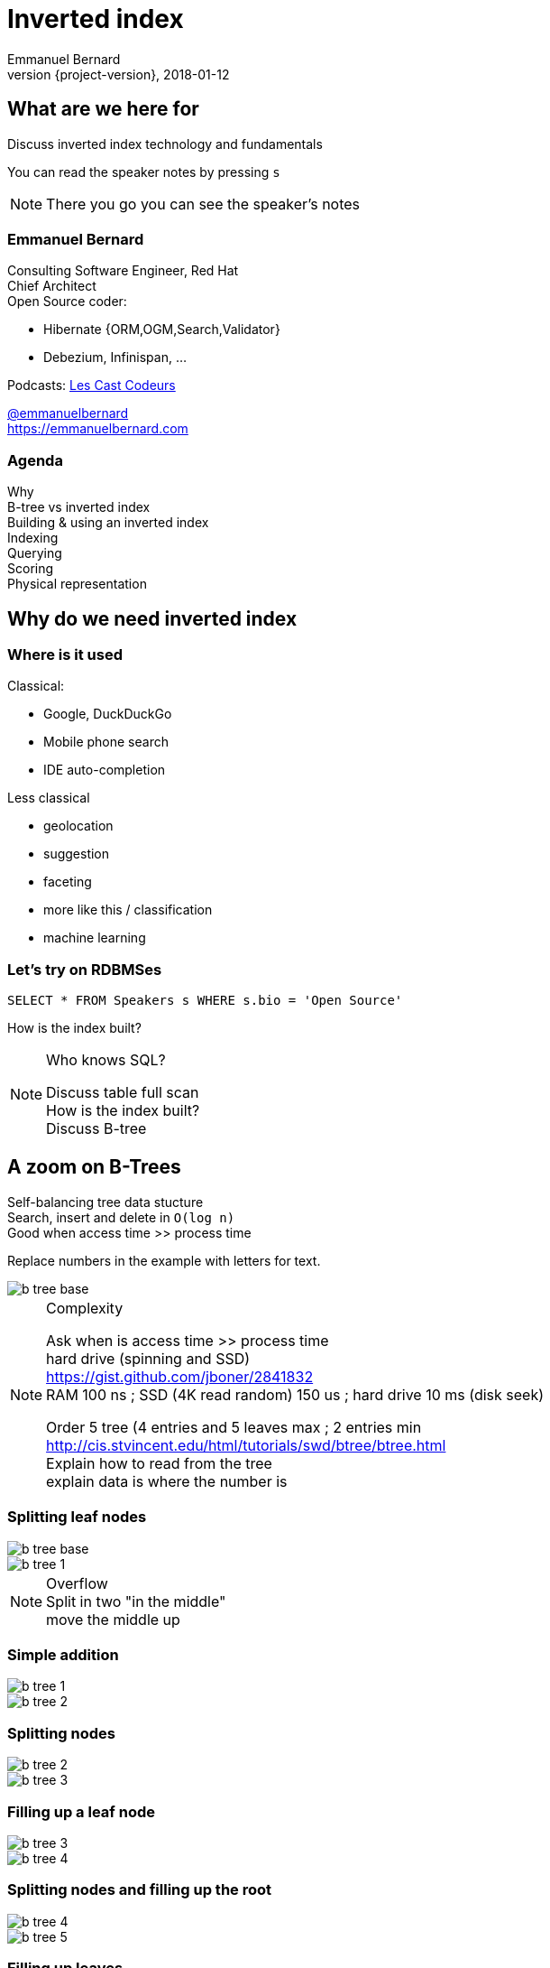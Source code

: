 = Inverted index
Emmanuel Bernard
2018-01-12
:hardbreaks:
:revnumber: {project-version}
:example-caption!:
ifndef::imagesdir[:imagesdir: images]
ifndef::sourcedir[:sourcedir: ../java]
:deckjs_transition: fade
:revealjs_slidenumber: false
:navigation:
:menu:
:status:
:stem:

== What are we here for

Discuss inverted index technology and fundamentals

You can read the speaker notes by pressing `s`

[NOTE.speaker]
--
There you go you can see the speaker's notes
--

=== Emmanuel Bernard

++++
<style>
.asciinema-terminal.font-medium {
  font-size: 16px;
}
</style>
++++

Consulting Software Engineer, Red Hat
Chief Architect
Open Source coder:

* Hibernate {ORM,OGM,Search,Validator}
* Debezium, Infinispan, ...

Podcasts: https://lescastcodeurs.com[Les Cast Codeurs]

https://twitter.com/emmanuelbernard[@emmanuelbernard]
https://emmanuelbernard.com

=== Agenda

Why
B-tree vs inverted index
Building & using an inverted index
Indexing
Querying
Scoring
Physical representation


== Why do we need inverted index

=== Where is it used

[.left]
--
Classical:

* Google, DuckDuckGo
* Mobile phone search
* IDE  auto-completion
--

[.right]
--
Less classical

* geolocation
* suggestion
* faceting
* more like this / classification
* machine learning
--

=== Let's try on RDBMSes

[source,SQL]
----
SELECT * FROM Speakers s WHERE s.bio = 'Open Source'
----

How is the index built?

[NOTE.speaker]
--
Who knows SQL?

Discuss table full scan
How is the index built?
Discuss B-tree
--

[.fundamental]
== A zoom on B-Trees

Self-balancing tree data stucture
Search, insert and delete in `O(log n)`
Good when access time >> process time

Replace numbers in the example with letters for text.

image::b-tree/b-tree-base.png[]

[NOTE.speaker]
--
Complexity

Ask when is access time >> process time
hard drive (spinning and SSD)
https://gist.github.com/jboner/2841832
RAM 100 ns ; SSD (4K read random) 150 us ; hard drive 10 ms (disk seek)

Order 5 tree (4 entries and 5 leaves max ; 2 entries min
http://cis.stvincent.edu/html/tutorials/swd/btree/btree.html
Explain how to read from the tree
explain data is where the number is
--

[.fundamental]
=== Splitting leaf nodes

[.left]
--
image::b-tree/b-tree-base.png[]
--

[.right]
--
image::b-tree/b-tree-1.png[]
--

[NOTE.speaker]
--
Overflow
Split in two "in the middle"
move the middle up
--

[.fundamental]
=== Simple addition

[.left]
--
image::b-tree/b-tree-1.png[]
--

[.right]
--
image::b-tree/b-tree-2.png[]
--

[.fundamental]
=== Splitting nodes

[.left]
--
image::b-tree/b-tree-2.png[]
--

[.right]
--
image::b-tree/b-tree-3.png[]
--

[.fundamental]
=== Filling up a leaf node

[.left]
--
image::b-tree/b-tree-3.png[]
--

[.right]
--
image::b-tree/b-tree-4.png[]
--

[.fundamental]
=== Splitting nodes and filling up the root

[.left]
--
image::b-tree/b-tree-4.png[]
--

[.right]
--
image::b-tree/b-tree-5.png[]
--

[.fundamental]
=== Filling up leaves

[.left]
--
image::b-tree/b-tree-5.png[]
--

[.right]
--
image::b-tree/b-tree-6.png[]
--

[.fundamental]
=== Adding one level

[.left]
--
image::b-tree/b-tree-6.png[]
--

[.right]
--
image::b-tree/b-tree-7.png[]
--

[NOTE.speaker]
--
Show which node has been changed and which node has not changed

Removing: nodes cannot have 1 entry (except top)
--

[.fundamental]
=== B+-tree

Only keys in the non leaf nodes
Leaf nodes linked with one another for efficient ascending reading
Data can be just pointer to the real data

=== XKCD: Tree

image::b-tree/xkcd-tree.png[link:"https://www.xkcd.com/835/"]

Not only is that terrible in general, but you just KNOW Billy's going to open the root present first, and then everyone will have to wait while the heap is rebuilt.

[NOTE.speaker]
--
Reconstruire l'arbre suite à la suppression du cadeau "root".
Heap: structure où parent est > fils (ou l'inverse) ; veut aussi dire un tas, une tonne.
--

== Back to our (B-Tree) RDBMS vs inverted indices

=== With like

[source,SQL]
----
SELECT * FROM Speakers s WHERE s.bio LIKE 'Open Source%'
----

With like we can have more text after
Still using indices

=== With like in the middle of the column

[source,SQL]
----
SELECT * FROM Speakers s WHERE s.bio LIKE '%Open Source%'
----

Find word anywhere in the text

Table or index scan :(

=== What about uppercase, typos etc

[source,SQL]
----
SELECT * FROM Speakers s WHERE
    s.bio LIKE '%open source%'
    OR s.bio LIKE '%Open Source%'
    OR s.bio LIKE '%opan surce%'
----

Can't anticipate the casing
Can't anticipate all typos

=== What about word ordering and priority

[source,SQL]
----
SELECT * FROM Speakers s WHERE
    s.bio LIKE '%source open%'
    OR s.bio LIKE '%source%'
    OR s.bio LIKE '%open%'
    ORDER BY best??
----

Words could be in any order
I want the most interesting result first

=== Caveat on RDBMSes

Some have powerful indexing techniques
Some even full-text related

Tend to have less flexibility than dedicated inverted index tools

== Building & using an inverted index

=== Inverted index to the rescue

Let's not index column values but words
Let's not query values but words

[NOTE.speaker]
--
I will use word, token and term interchangeably.
Terms are the token + the field name in Lucene
--

=== At indexing time

[.left.small]
--
doc1: I am your father Luke
doc2: Yes he is your father
doc3: I am gonna make him an offer he can not refuse.
doc4: I love the smell of napalm in the morning.
doc5: One morning I shot an elephant in my pajamas. How he got in my pajamas, I do not know.
--

[.right.small]
--
|===
|word|documents

|am|1,3
|an|3,5
|can|3
|do|5
|elephant|5
|father|1,2
|gonna|3
|got|5
|he|2,3,5
|him|3
|how|5
|i|1,3,4,5
|in|4,5
|is|2
|know|5
|love|4
|luke|1
|make|3
|morning|4,5
|my|5
|not|3,5
|napalm|4
|of|4
|offer|3
|one|5
|pajamas|5
|refuse|3
|shot|5
|smell|4
|the|4
|yes|2
|your|1,2
|===
--

=== At query time

`query: father napalm`
Apply the same word splitting logic
Matching documents: 1, 2 and 4

|===
|word|documents

|father|1,2
|napalm|4
|===



== Indexing details

=== Transforming sentences into words

Analyzers

1. pre-tokenization
2. tokenization
3. filter

Apply the same logic to both document and query content
Each token is the entry in the inverted index pointing to documents

[NOTE.speaker]
--
Using the same analyzer stack for index and query is important
That's the key the index / the map is accessed by

If not using the same analyzer => won't find a match
--

=== Pre-tokenization

Remove unnecessary characters
e.g. remove HTML tags

[source]
----
<p>This is <strong>awesome</strong>.</p>
This is awesome.
----

=== Tokenization

Split sentence into words called _tokens_
Split at spaces, dots and other punctuations (with exceptions)

`aujourd'hui`, `A.B.C.`, and many other rules

One tokenizer per language, but many languages are similar

[.aside]
=== Continuous scripting

Didyouknowwritingtextsinwordsseparatedbyspaceisnotthatold
itstartedinthemiddleage
Itwasnotaproblemaspeoplewerereadingoutloudwrittentext
Infactsplittingwordswasaninventionnecessary
becausemonksshouldremainsilentandlatinwasnolongertheirnativetongue

[NOTE.speaker]
--
Mention that tokenizer does not necessarily work with the notion of words (Chinese)
--

=== Filtering: where the magic happens

Operate on the stream of tokens
Change, remove or even add tokens

lowercase, stopwords

[source]
--
Sentence: This is AWESOME Peter!
Tokens: |This|is|AWESOME|Peter|
stopwords: |AWESOME|Peter|
lowercase: |awesome|peter|
--

=== Solving various problems with filters

=== Synonyms

When the text mentions a "car" but the research is about "automobile" or "vehicle"
We need a synonym dictionary

=== Synonym solution

1. Put all synonyms in the index for each word
2. Use a reference synonym ("automobile" for "car", "compact", "auto", "S.U.V."...)
3. Index normally, use synonyms when building the query

[NOTE.speaker]
--
Discuss the pros and cons.
Esp 3 is more agile (no need to reindex) but more work at query time.
--

=== Words from the same family

`education`, `educates`, `educated`, ...
That would make for lots of synonyms...
Let's use a stemming algorithm

=== An algorithm to copy language logic (and exceptions)

[.left]
--
Porter stemming algorithm
Snowball grammar
http://snowballstem.org/algorithms/french/stemmer.html[French algorithm explained]

Index/query the stem when the word is found
--

[.right]
--
[.french]
|===
|word|stem

|main|main
|mains|main
|maintenaient|mainten
|maintenait|mainten
|maintenant|mainten
|maintenir|mainten
|maintenue|mainten
|maintien|maintien
|===
--

[NOTE.speaker]
--
Porter stemming algorithm 1979, one of the oldest and widely used
Snowball is string processing programming language to build stemming algorithms
--

=== Finding words with typos

People make mistakes
In the text or in the query

They make _thaipo_ and other _mystakes_

[NOTE.speaker]
--
Ask them for possible approaches

* phonetic
* ngram
* fuzzy
--

=== Phonetic algorithm

Same logic as stemming, convert word into phonetic approximation
Soundex, RefinedSoundex, Metaphone, DoubleMetaphone

[NOTE.speaker]
--
* Soundex most well known and oldest
* RefinedSoundex more focused on spell checking
* Metaphone: variable length phonetic approximation
* Double Metaphone: handles more irregularities from English, German, Greek, French, Chinese

Phonetic algorithms relatively costly
--

=== n-gram

Split a word into a sliding window of n characters
Index each n-gram

[source]
--
// building a 3 gram
mystake: mys yst sta tak ake
mistake: mis ist sta tak ake
--

Low n means more false positives 
High n means less forgiving

[NOTE.speaker]
--
Precision = matched true positives / total matched (true and false)
How many selected items are relevant

Recall = matched true positive / total relevant elements
How many relevant items are selected?
--

=== Fuzzy search

Based on Damerau-Levenshtein distance

* insert, update, delete and transposition

Pure query time operation

[NOTE.speaker]
--
Levenshtein: only insert, update, delete
Damerau: adds transposition of adjacent characters (i.e. swapping)
swapping: 80% of misspelling

Also used for protein sequence
--

=== Fuzzy search in practice

Compute distance between word and all words in index
or
Compute a distance state machine for word
Use it to check specific terms in the index

[.left.small]
--
n^e^: n consumed chars, e errors
horizontal: unmodified chars
* vertical: addition
* diagonal: substitution
ε diagonal: deletion
--

[.right]
--
image::fuzzy/levenstein-nfa-food.png[]
--

[NOTE.speaker]
--
Read https://julesjacobs.github.io/2015/06/17/disqus-levenshtein-simple-and-fast.html and http://blog.notdot.net/2010/07/Damn-Cool-Algorithms-Levenshtein-Automata
The image is a Non deterministic Finite Automaton showing paths to a word close to food up to 2 errors

Use http://julesjacobs.github.io/images/levenshtein/trie.png
To show how to navigate the index tree and eliminate elements
--

=== You can index the same data in different ways

Apply different indexing approach for same data

== Querying time

It's _term_ query all the way down!
All queries (synonyms, phonetic, n-gram, fuzzy) are a (set of) term queries

=== Possible queries

Term, wildcard, prefix, fuzzy, phrase, range, boolean, all, spatial, more like this, spell checking

=== PhraseQuery vs shingles

Find exact sentences
or find words near one another (sloppiness)

[source]
----
"Laurel and Hardy"
----

PhraseQuery uses positional information

Shingles uses n-grams but per tokens not per chars

[NOTE.speaker]
--
Phrase query will find all documents matching all terms,
Then request the positional information
then decides whether it matches or not.
Slop factor is the "edit distance" per word permutation

Shingles is simply the idea of indexing 2 or more words in one token

* faster
* more space
--

== Scoring

[.left]
--
image::scoring/xkcd-scoring.png[link="https://xkcd.com/1334/]
--

[.right]
--
Found results but in random order...

We want the most relevant results first
This is relative
Several approaches, none perfect
--

=== Main levers for a scoring formulae

Term frequency::
How often does the term appear in this document?
More is better

Inverse document frequency::
How often does the term appear in all documents in the collection?
Common words are less important

Field-length norm::
How long is the field?
Long documents would be favored otherwise

Coordination factor::
If document contains multiple terms, it's a better fit.

[NOTE.speaker]
--
IDF:: if a term is present in all documents, it's not useful
field-length norm:: a term present in a short field is more relevant
--

[%step]
=== TF/IDF Full formulae

[stem.small]
++++
"score"(q,d) =
    "queryNorm"(q)
    * "coord"(q,d)
    * sum_(t in q) (
        tf(t in d)
        * idf(t)^2
        * "t.boost"
        * "norm"(d)
    )
++++

[stem.small]
++++
"queryNorm"(q) = 1/sqrt(sum_(t in q) (idf(t)^2))
++++

[stem.small]
++++
"coord"(q,d) = ("nbrOfmatchingTerm"(q in d))/("nbrOfTerms"(q))
++++

[stem.small]
++++
tf(t in d) = sqrt(nbrOfTermAppearance(t in d))
++++

[stem.small]
++++
idf(t) = 1 + log ( "numDocs" / ("numDocs"(t in d) + 1))
++++

[stem.small]
++++
"norm"(d) = 1/sqrt( "nbrOfTerms"(d) )
++++

[NOTE.speaker]
--
norm:: is field normalization
t.boost:: is the term query boost
query normalization factor:: an attempt to normalize a query so that the results from one query may be compared with the results of another
coord:: nbr of matching terms in a query present in the document / number of terms
--

=== Lucene scoring based on

Boolean model
Vector space model
Term Frequency / Inverted Document Frequency

[NOTE.speaker]
--
Boolean model to narrow down the documents matching some terms of the query
Vector Space to compute the distance between a query and a document
tf/idf for the weight of a term vs another in relevance
--

=== Other scoring

Boosting fields
Positional (phrase query) or similarity (fuzzy) information
Feedback function (external or internal)

Okapi BM25
Your custom scoring function (or a tweak of)

[NOTE.speaker]
--
Feedback function: score based on proximity, or better if within price range, vote, random scoring (to bring randomness to results instead of same order each time)

Okapi BM25:

* deals with stop words better (term frequency saturation): very common terms stop boosting after a while (in tf)
* per field length normalization (vs a general all field length norm)
** shorter fields like title are no longer boosted compared to long fields
* tunable in saturation and field length normalisation
--

== Inverted index physical representation

A Lucene example

=== What is Lucene

Search engine library
Used by many, including

* Solr
* Elasticsearch
* Hibernate Search

[NOTE.speaker]
--
history, Doug cutting
1997-98
Open Sourced
Apache (2001)
Nutch
Hadoop
--

[.fundamental]
=== B-tree's problems

When you need write throughput
B-tree requires lots of updates in place

Sequential reads are much faster than random reads

* on disk
* kinda also in memory (L1-3 caches)

[NOTE.speaker]
--
Updates in place means locking the structure while being updated
Not ideal for scalability
--

[.fundamental]
=== Append logs

Append operations in a file
Reading requires reading all the log

[NOTE.speaker]
--
Most databases have "transaction" logs
Append only structure
then processed
--

[.fundamental]
=== Log-Structured Merge

Per batch of writes, create a file storing the sorted key/value pairs
On read, check for the key on each file
Regularly merge files together (e.g. make bigger files)

image::lsm/lsm-base.png[Log-Structured Merge Tree]

[NOTE.speaker]
--
Explain how a reads proceeds from in memory to the most recent generation then going back in time
Mention tombstones for deletes
Binary search
--

[.fundamental]
=== LSM characteristics

Immutable (lock-free) and file cache friendly
Fast on write, decent on read
Sequential read/write friendly
Read time decays with number of files => merge

[.fundamental]
=== Lots of ways to improve them

Page index in memory
Bloom filter
Level-based compaction

[NOTE.speaker]
--
Page index in memory:: put a memory efficient index for each entries in each LSM file
Bloom filter:: probabilistic data structure, false positive but no false negative https://en.wikipedia.org/wiki/Bloom_filter
--

[.fundamental]
=== level-based compaction for LSM tree

image::lsm/lsm-levelled-compaction.png[Log-Structured Merge Tree]

[NOTE.speaker]
--
Advantage, limit number of file read in the worse case
keep in memory buffer
First level is like a LSM we discussed
Other levels are ranged (by key)
Compaction from one level to the higher will rebuilt
https://emmanuelbernard.com/blog/2017/01/10/lsm-tree-with-level-based-compaction/

Show how many files to read
--

[.fundamental]
=== level-based compaction characteristics

Limit the number of files to read
One file per level to be consulted
Compact to the higher levels
Each file per level has non overlapping key ranges

=== Lucene's case

LSM
Everything is computed upfront
Each _segment_ is a mini index
Denormalize differently depending on access pattern

=== A segment (simplified)

* term index (like a ToC for the dictionary)
* term dictionary (points to posting list offset)
* posting list (list of matching document id per term)
* stored field index (sparse doc id + offset)
* stored field data (list of field values per document id)
* deleted documents

=== Term index

Term index provides offset to the dictionary
Based on _finite state transducers_
Gives one ordinal per prefix

We know where to look in the term dictionary

[.left]
--
image::file-structure/FSTExample.png[]
--

[.right.small]
--
FST for mop, moth, pop, star, stop and top

[source]
----
mop=0
moth=1
pop=2
star=3
stop=4
top=5
----
--


[NOTE.speaker]
--
Thanks to immutable, can be built at merge time
Thanks to immutable, replace term with its ordinal value and index in a virtual array
Terms are ordered alphabetically and given an ordinal => alter comparison by ordinal comparison

FST: each arc has a letter and a weight (defaults 0)
Retrieve the offset in the term dictionary (sparse numbers)
http://blog.mikemccandless.com/2010/12/using-finite-state-transducers-in.html
https://fr.slideshare.net/LucidImagination/weiss-dawid-finite-state-automata-in-lucene
--

=== Term dictionary

From a given offset (& prefix)
Sorted list of suffixes
For each, frequency and offset to posting list

[source]
----
[prefix=top]
_null_, freq=27, offset=234
ography, freq=1, offset=298
ology, freq=6, offset=306
onyms, freq=1, offset=323
----

=== Posting list

List of document ids
Variable int encoding
Encoded as delta of ids (good for variable int encoding)

[source]
----
4,6,9,30,33,39,45 => 4,2,3,23,3,6,6
----

http://www2008.org/papers/pdf/p387-zhangA.pdf[PForDelta] encoding
Bigger in size but less CPU branch miss prediction
Also pulse optimization for frequency=1

[NOTE.speaker]
--
http://blog.mikemccandless.com/2010/08/lucene-performance-with-pfordelta-codec.html
PForDelta
By batch of 128 integers, find the smallest number of bits for the biggest int
And use this as fixed encoding.
Note that it has a notion of exception for ints bigger than b bits to improve the logic

Also if you list is not a multiple of 128, they store the extra ones as variable ints (vint) in the end

Most important feature is not too much bigger
No branch misprediction in the CPU
Better pipelining!

When practice make you look at other theories
Measure measure measure

Pulsing codec, include docid instead of offset in term dictionary if freq=1 (i.e. 1 document matching)
--

=== Stored fields

Stored field index in memory doc id + offset for every 16k of data
Stored value stored as bocks of 16k and compressed

image::file-structure/stored-fields.png[]

[NOTE.speaker]
--
Index is the upper part, all in memory.
Binary search

Each block of 16k has a mini index at the beginning to go to the right doc
and each doc is concatenated key/value pairs

Each block is compressed with LZ4
--

=== Deleted documents

You said segments are immutable
What about deleted documents?

Deleted document file

1. 1 bit per doc
2. sparse list of cleared docs

[NOTE.speaker]
--
Only mutable part of the segment
And only one way (from present to not present)
--

=== Why oh why such a mess?

image::file-structure/xkcd-lisp.jpg[link="https://xkcd.com/224/"]

2 disk seeks per field search (binary search)
1 disk seek per doc for stored fields

But things likely fit in file system cache

Warning: this is a simplified view :)

[NOTE.speaker]
--
Field search:

* term dict index is in memory
* 1 disk seek to reach the term dict
* 1 disk seek for the posting list

But in practice, term dict might be in file system cache and pulse optim
Pulse option: a term with 1 document, we don't store the id in posting list but in the term dict inlined

Stored field:

* index in memory
* one seek to the right block, read 16k
--


== Subjects not covered

=== Uninverted index

Columnar storage
Called doc values
Used for aggregation or sorting or faceting

=== Faceting

[NOTE.speaker]
--
Offer navigation within search results
Use doc values to efficiently implement it
--

=== Geospatial queries

[NOTE.speaker]
--
Several indexing techniques
hash indexing: make the world into increasingly smaller boxes
prefix query or not
--

=== Term vector

[NOTE.speaker]
--
More like this query

Store an inverted index per document id (freq, position)
--

=== And many more things


== Thank you!

* Slides https://emmanuelbernard.com/presentations/inverted-index/
* Code https://github.com/emmanuelbernard/presentation-inverted-index/
* Blog https://emmanuelbernard.com[emmanuelbernard.com]
* Follow me: http://twitter.com/emmanuelbernard[@emmanuelbernard]

=== License

image::intro/by-sa.png[link="http://creativecommons.org/licenses/by-sa/4.0/"]
This work is licensed under a http://creativecommons.org/licenses/by-sa/4.0/[Creative Commons Attribution-ShareAlike 4.0 International License].

https://xkcd.com[XKCD] images are licensed under http://creativecommons.org/licenses/by-nc/2.5/[Creative Commons Attribution-NonCommercial 2.5 License].

A couple of drawings are copyright of their respective author (linked in the references).

=== References

[.small]
--
B-tree and LSM

* http://cis.stvincent.edu/html/tutorials/swd/btree/btree.html
* https://raw.githubusercontent.com/google/leveldb/master/doc/impl.html
* https://emmanuelbernard.com/blog/2017/01/10/lsm-tree-with-level-based-compaction/

Analyzers

* http://tartarus.org/~martin/PorterStemmer/
* snowballstem.org

Scoring

* https://modye.github.io/es-in-depth/#/4/19
* https://www.elastic.co/guide/en/elasticsearch/guide/current/practical-scoring-function.html
* https://en.wikipedia.org/wiki/Okapi_BM25
* https://speakerdeck.com/elastic/improved-text-scoring-with-bm25

Query

* https://julesjacobs.github.io/2015/06/17/disqus-levenshtein-simple-and-fast.html
* http://blog.mikemccandless.com/2011/03/lucenes-fuzzyquery-is-100-times-faster.html
* http://blog.notdot.net/2010/07/Damn-Cool-Algorithms-Levenshtein-Automata
--

[%notitle]
=== References 2

[.small]
--
Lucene file and memory structure

* http://stackoverflow.com/questions/2602253/how-does-lucene-index-documents
* https://web.archive.org/web/20130904073403/http://www.ibm.com/developerworks/library/wa-lucene/
* http://lucene.apache.org/core/4_10_2/core/org/apache/lucene/codecs/lucene410/package-summary.html#package_description
* http://lucene.apache.org/core/3_6_2/fileformats.html
* https://youtu.be/T5RmMNDR5XI
* http://www.research.ibm.com/haifa/Workshops/ir2005/papers/DougCutting-Haifa05.pdf
* http://blog.mikemccandless.com/2010/12/using-finite-state-transducers-in.html
* http://blog.parsely.com/post/1691/lucene/
--
